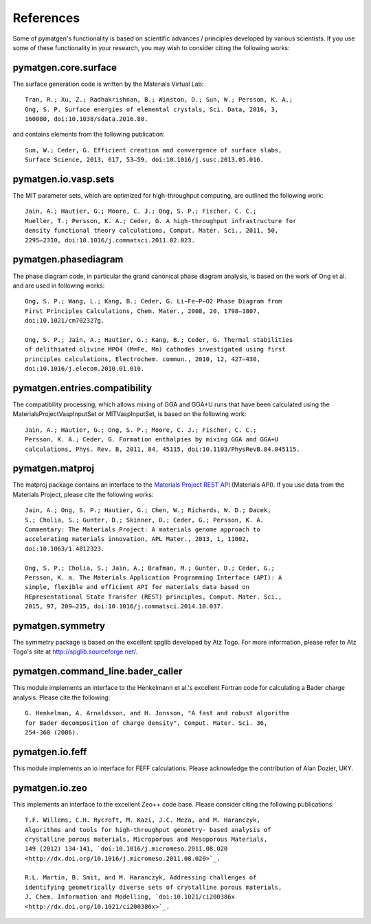 References
==========

Some of pymatgen's functionality is based on scientific advances / principles
developed by various scientists. If you use some of these functionality in
your research, you may wish to consider citing the following works:

pymatgen.core.surface
---------------------

The surface generation code is written by the Materials Virtual Lab::

    Tran, R.; Xu, Z.; Radhakrishnan, B.; Winston, D.; Sun, W.; Persson, K. A.;
    Ong, S. P. Surface energies of elemental crystals, Sci. Data, 2016, 3,
    160080, doi:10.1038/sdata.2016.80.

and contains elements from the following publication::

    Sun, W.; Ceder, G. Efficient creation and convergence of surface slabs,
    Surface Science, 2013, 617, 53–59, doi:10.1016/j.susc.2013.05.016.

pymatgen.io.vasp.sets
---------------------

The MIT parameter sets, which are optimized for high-throughput computing, are
outlined the following work::

    Jain, A.; Hautier, G.; Moore, C. J.; Ong, S. P.; Fischer, C. C.;
    Mueller, T.; Persson, K. A.; Ceder, G. A high-throughput infrastructure for
    density functional theory calculations, Comput. Mater. Sci., 2011, 50,
    2295–2310, doi:10.1016/j.commatsci.2011.02.023.

pymatgen.phasediagram
---------------------

The phase diagram code, in particular the grand canonical phase diagram
analysis, is based on the work of Ong et al. and are used in following works::

    Ong, S. P.; Wang, L.; Kang, B.; Ceder, G. Li−Fe−P−O2 Phase Diagram from
    First Principles Calculations, Chem. Mater., 2008, 20, 1798–1807,
    doi:10.1021/cm702327g.

    Ong, S. P.; Jain, A.; Hautier, G.; Kang, B.; Ceder, G. Thermal stabilities
    of delithiated olivine MPO4 (M=Fe, Mn) cathodes investigated using first
    principles calculations, Electrochem. commun., 2010, 12, 427–430,
    doi:10.1016/j.elecom.2010.01.010.

pymatgen.entries.compatibility
------------------------------

The compatibility processing, which allows mixing of GGA and GGA+U runs that
have been calculated using the MaterialsProjectVaspInputSet or MITVaspInputSet,
is based on the following work::

    Jain, A.; Hautier, G.; Ong, S. P.; Moore, C. J.; Fischer, C. C.;
    Persson, K. A.; Ceder, G. Formation enthalpies by mixing GGA and GGA+U
    calculations, Phys. Rev. B, 2011, 84, 45115, doi:10.1103/PhysRevB.84.045115.

pymatgen.matproj
----------------

The matproj package contains an interface to the `Materials Project REST API
<http://www.materialsproject.org/open>`_ (Materials API). If you use data
from the Materials Project, please cite the following works::

    Jain, A.; Ong, S. P.; Hautier, G.; Chen, W.; Richards, W. D.; Dacek,
    S.; Cholia, S.; Gunter, D.; Skinner, D.; Ceder, G.; Persson, K. A.
    Commentary: The Materials Project: A materials genome approach to
    accelerating materials innovation, APL Mater., 2013, 1, 11002,
    doi:10.1063/1.4812323.

    Ong, S. P.; Cholia, S.; Jain, A.; Brafman, M.; Gunter, D.; Ceder, G.;
    Persson, K. a. The Materials Application Programming Interface (API): A
    simple, flexible and efficient API for materials data based on
    REpresentational State Transfer (REST) principles, Comput. Mater. Sci.,
    2015, 97, 209–215, doi:10.1016/j.commatsci.2014.10.037.

pymatgen.symmetry
-----------------

The symmetry package is based on the excellent spglib developed by Atz Togo. For
more information, please refer to Atz Togo's site at
http://spglib.sourceforge.net/.

pymatgen.command_line.bader_caller
----------------------------------

This module implements an interface to the Henkelmann et al.'s excellent
Fortran code for calculating a Bader charge analysis. Please cite the
following::

    G. Henkelman, A. Arnaldsson, and H. Jonsson, "A fast and robust algorithm
    for Bader decomposition of charge density", Comput. Mater. Sci. 36,
    254-360 (2006).

pymatgen.io.feff
----------------

This module implements an io interface for FEFF calculations. Please
acknowledge the contribution of Alan Dozier, UKY.

pymatgen.io.zeo
---------------

This implements an interface to the excellent Zeo++ code base. Please
consider citing the following publications::

    T.F. Willems, C.H. Rycroft, M. Kazi, J.C. Meza, and M. Haranczyk,
    Algorithms and tools for high-throughput geometry- based analysis of
    crystalline porous materials, Microporous and Mesoporous Materials,
    149 (2012) 134-141, `doi:10.1016/j.micromeso.2011.08.020
    <http://dx.doi.org/10.1016/j.micromeso.2011.08.020>`_.

    R.L. Martin, B. Smit, and M. Haranczyk, Addressing challenges of
    identifying geometrically diverse sets of crystalline porous materials,
    J. Chem. Information and Modelling, `doi:10.1021/ci200386x
    <http://dx.doi.org/10.1021/ci200386x>`_.
